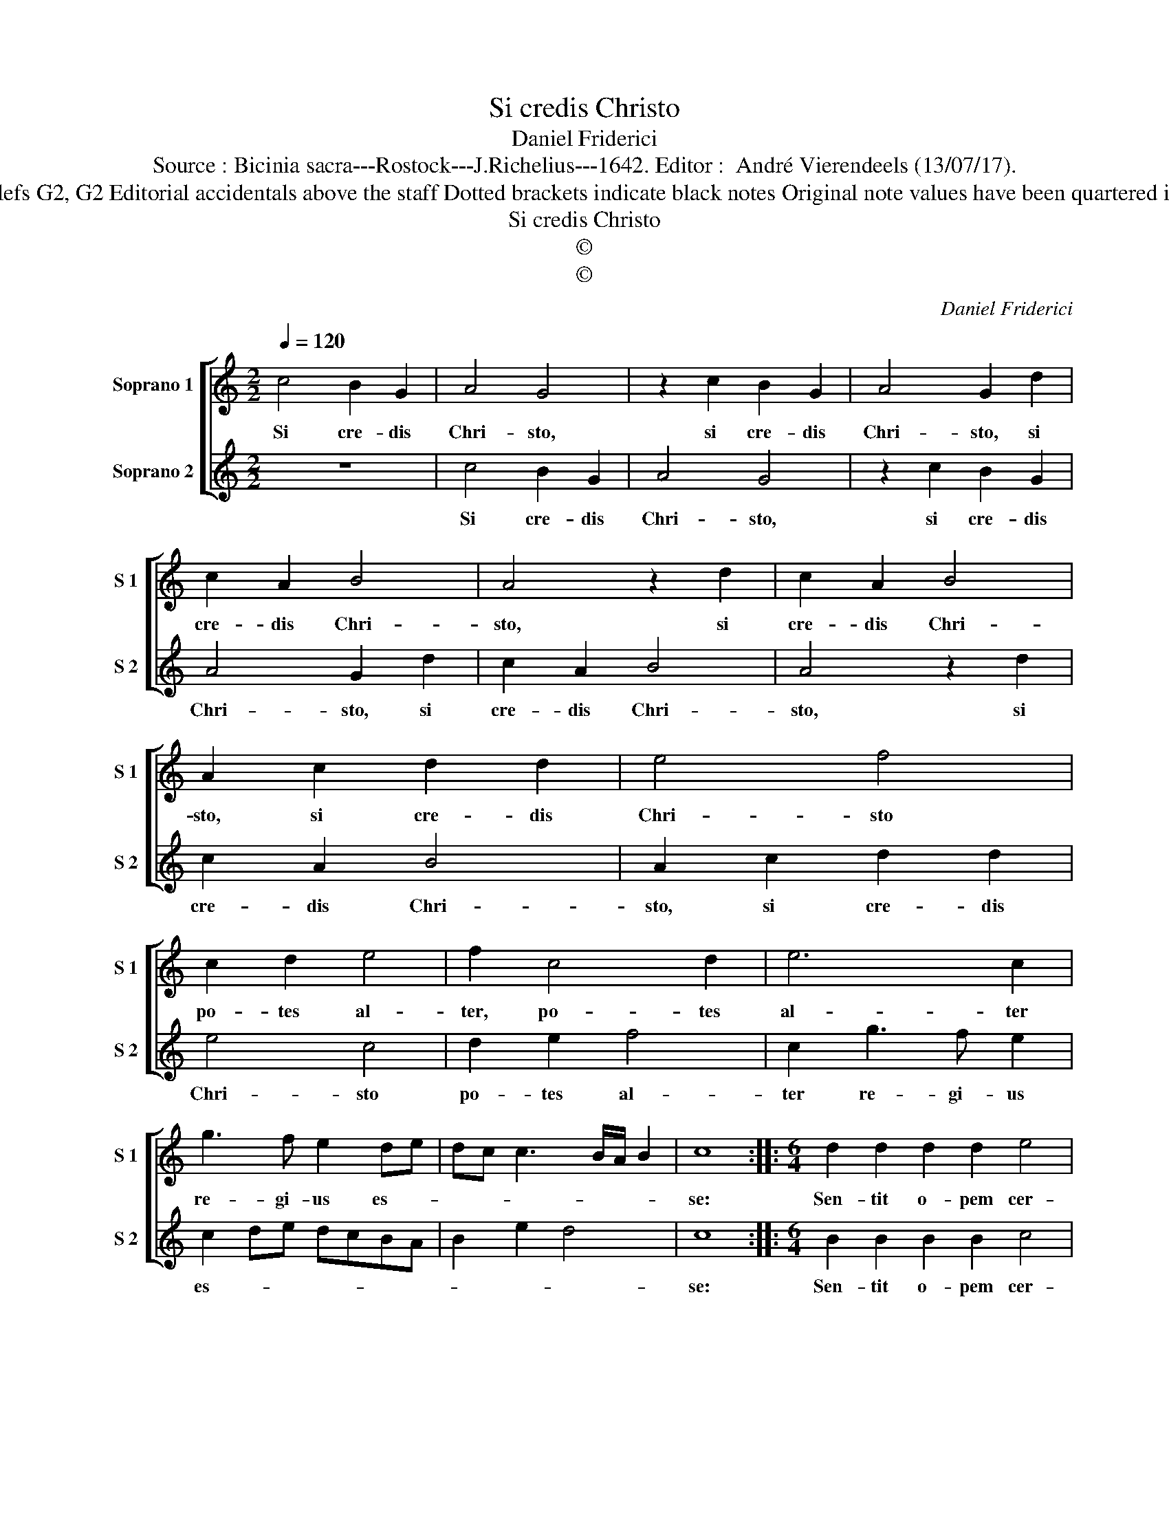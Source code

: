 X:1
T:Si credis Christo
T:Daniel Friderici
T:Source : Bicinia sacra---Rostock---J.Richelius---1642. Editor :  André Vierendeels (13/07/17).
T:Notes : Original clefs G2, G2 Editorial accidentals above the staff Dotted brackets indicate black notes Original note values have been quartered in 3-beat measures
T:Si credis Christo
T:©
T:©
C:Daniel Friderici
Z:©
%%score [ 1 2 ]
L:1/8
Q:1/4=120
M:2/2
K:C
V:1 treble nm="Soprano 1" snm="S 1"
V:2 treble nm="Soprano 2" snm="S 2"
V:1
 c4 B2 G2 | A4 G4 | z2 c2 B2 G2 | A4 G2 d2 | c2 A2 B4 | A4 z2 d2 | c2 A2 B4 | A2 c2 d2 d2 | e4 f4 | %9
w: Si cre- dis|Chri- sto,|si cre- dis|Chri- sto, si|cre- dis Chri-|sto, si|cre- dis Chri-|sto, si cre- dis|Chri- sto|
 c2 d2 e4 | f2 c4 d2 | e6 c2 | g3 f e2 de | dc c3 B/A/ B2 | c8 ::[M:6/4] d2 d2 d2 d2 e4 | %16
w: po- tes al-|ter, po- tes|al- ter|re- gi- us es- *||se:|Sen- tit o- pem cer-|
 d4 z2 d2 d2 d2 |[M:3/4] e2 ^f4 |[M:2/2] g8 | z4 z2 g2 | e3 f g2 e2 | z4 z2 g2 | e3 f g2 e2 | %23
w: tè, sen- tit o-|pem cer-|tè,|sit|mo- do cer- ta,|sit|mo- do cer- ta|
 d4 c4 | f6 e2 | d2 c2 f2 e2 | d2 c2 fedc | B2 e2 d4 | c8 :| %29
w: fi- des,|cer- ta|fi- des, cer- ta|fi- des, cer- * * *|* ta fi-|des.|
V:2
 z8 | c4 B2 G2 | A4 G4 | z2 c2 B2 G2 | A4 G2 d2 | c2 A2 B4 | A4 z2 d2 | c2 A2 B4 | A2 c2 d2 d2 | %9
w: |Si cre- dis|Chri- sto,|si cre- dis|Chri- sto, si|cre- dis Chri-|sto, si|cre- dis Chri-|sto, si cre- dis|
 e4 c4 | d2 e2 f4 | c2 g3 f e2 | c2 de dcBA | B2 e2 d4 | c8 ::[M:6/4] B2 B2 B2 B2 c4 | %16
w: Chri- sto|po- tes al-|ter re- gi- us|es- * * * * * *||se:|Sen- tit o- pem cer-|
 B4 z2 B2 B2 B2 |[M:3/4] ^c2 d4 |[M:2/2] G6 g2 | e3 f g2 e2 | z4 z2 g2 | e3 f g2 e2 | cBcd e2 c2 | %23
w: tè, sen- tit o-|pem cer-|tè sit|mo- do cer- ta,|sit|mo- do cer- ta|fi- * * * * des,|
 f6 e2 | d6 c2 | f2 e2 d2 c2 | f2 e2 dcde | d2 c3 B/A/ B2 | c8 :| %29
w: cer- ta|fi- des,|cer- ta fi- des,|cer- ta fi- * * *||des|


